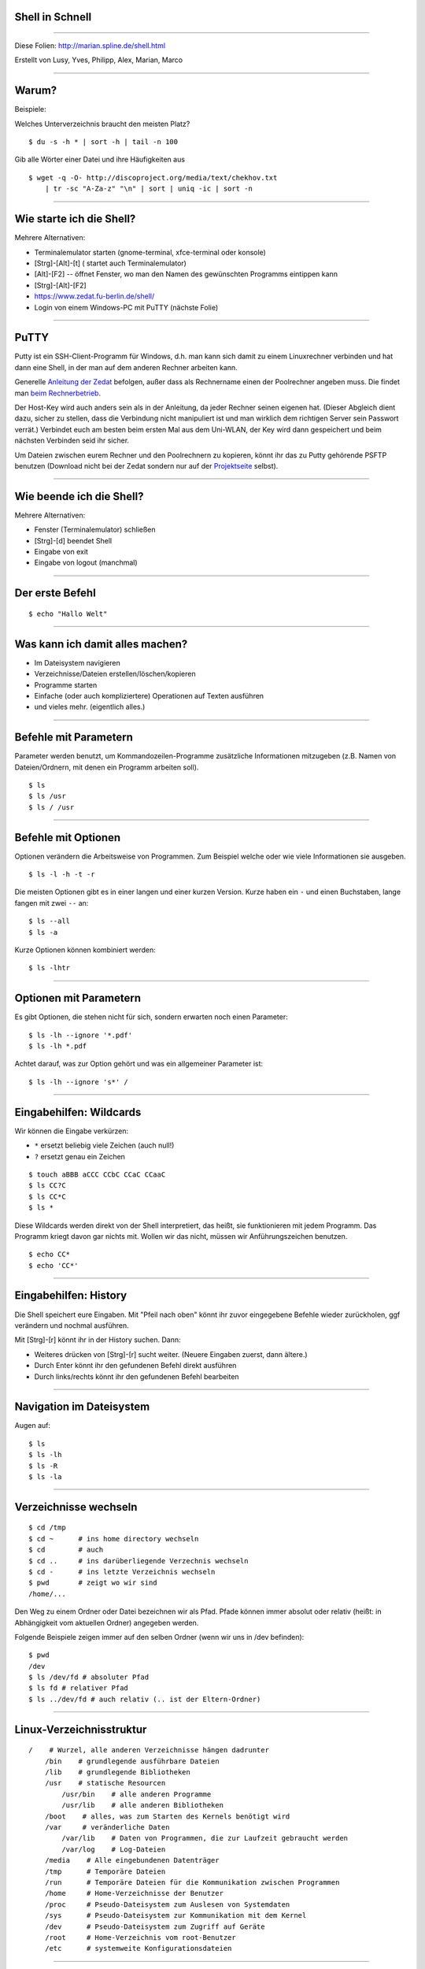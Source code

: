 Shell in Schnell
----------------


-----

Diese Folien: http://marian.spline.de/shell.html

Erstellt von Lusy, Yves, Philipp, Alex, Marian, Marco

----

Warum?
------
Beispiele:

Welches Unterverzeichnis braucht den meisten Platz?

::

    $ du -s -h * | sort -h | tail -n 100

Gib alle Wörter einer Datei und ihre Häufigkeiten aus

::

    $ wget -q -O- http://discoproject.org/media/text/chekhov.txt 
        | tr -sc "A-Za-z" "\n" | sort | uniq -ic | sort -n

----


Wie starte ich die Shell?
-------------------------

Mehrere Alternativen:

* Terminalemulator starten (gnome-terminal, xfce-terminal oder konsole)
* [Strg]-[Alt]-[t]  ( startet auch Terminalemulator)
* [Alt]-[F2] -- öffnet Fenster, wo man den Namen des gewünschten Programms eintippen kann
* [Strg]-[Alt]-[F2]
* https://www.zedat.fu-berlin.de/shell/
* Login von einem Windows-PC mit PuTTY (nächste Folie)

-----

PuTTY
-----

Putty ist ein SSH-Client-Programm für Windows, d.h. man kann sich damit zu einem Linuxrechner verbinden und hat dann eine Shell, in der man auf dem anderen Rechner arbeiten kann.

Generelle `Anleitung der Zedat <http://www.zedat.fu-berlin.de/tip4u_03.pdf>`_ befolgen, außer dass als Rechnername einen der Poolrechner angeben muss. Die findet man `beim Rechnerbetrieb <http://www.mi.fu-berlin.de/w/IT/ServicesStudentPools>`_.

Der Host-Key wird auch anders sein als in der Anleitung, da jeder Rechner seinen eigenen hat. (Dieser Abgleich dient dazu, sicher zu stellen, dass die Verbindung nicht manipuliert ist und man wirklich dem richtigen Server sein Passwort verrät.) Verbindet euch am besten beim ersten Mal aus dem Uni-WLAN, der Key wird dann gespeichert und beim nächsten Verbinden seid ihr sicher.

Um Dateien zwischen eurem Rechner und den Poolrechnern zu kopieren, könnt ihr das zu Putty gehörende PSFTP benutzen (Download nicht bei der Zedat sondern nur auf der `Projektseite <http://www.chiark.greenend.org.uk/~sgtatham/putty/download.html>`_ selbst).

----

Wie beende ich die Shell?
-------------------------

Mehrere Alternativen:

* Fenster (Terminalemulator) schließen
* [Strg]-[d] beendet Shell
* Eingabe von exit
* Eingabe von logout (manchmal)

----

Der erste Befehl
----------------

::

    $ echo "Hallo Welt"
    
----

Was kann ich damit alles machen?
--------------------------------

* Im Dateisystem navigieren
* Verzeichnisse/Dateien erstellen/löschen/kopieren
* Programme starten
* Einfache (oder auch kompliziertere) Operationen auf Texten ausführen
* und vieles mehr. (eigentlich alles.)

----

Befehle mit Parametern
----------------------
Parameter werden benutzt, um Kommandozeilen-Programme zusätzliche Informationen mitzugeben (z.B. Namen von Dateien/Ordnern, mit denen ein Programm arbeiten soll).

::

    $ ls
    $ ls /usr
    $ ls / /usr

----

Befehle mit Optionen
--------------------

Optionen verändern die Arbeitsweise von Programmen. Zum Beispiel welche oder wie viele Informationen sie ausgeben.

::

    $ ls -l -h -t -r

Die meisten Optionen gibt es in einer langen und einer kurzen Version. Kurze haben ein ``-`` und einen Buchstaben, lange fangen mit zwei ``--`` an:

::

    $ ls --all
    $ ls -a

Kurze Optionen können kombiniert werden:

::

    $ ls -lhtr

----

Optionen mit Parametern
-----------------------

Es gibt Optionen, die stehen nicht für sich, sondern erwarten noch einen Parameter:

::

    $ ls -lh --ignore '*.pdf'
    $ ls -lh *.pdf

Achtet darauf, was zur Option gehört und was ein allgemeiner Parameter ist:

::

    $ ls -lh --ignore 's*' /


----

Eingabehilfen: Wildcards
------------------------

Wir können die Eingabe verkürzen:

* ``*`` ersetzt beliebig viele Zeichen (auch null!)
* ``?`` ersetzt genau ein Zeichen

::

    $ touch aBBB aCCC CCbC CCaC CCaaC
    $ ls CC?C
    $ ls CC*C
    $ ls *

Diese Wildcards werden direkt von der Shell interpretiert, das heißt, sie funktionieren mit jedem Programm. Das Programm kriegt davon gar nichts mit. Wollen wir das nicht, müssen wir Anführungszeichen benutzen.

::

    $ echo CC*
    $ echo 'CC*'

----

Eingabehilfen: History
----------------------

Die Shell speichert eure Eingaben. Mit "Pfeil nach oben" könnt ihr zuvor eingegebene Befehle wieder zurückholen, ggf verändern und nochmal ausführen.

Mit [Strg]-[r] könnt ihr in der History suchen. Dann:

* Weiteres drücken von [Strg]-[r] sucht weiter. (Neuere Eingaben zuerst, dann ältere.)
* Durch Enter könnt ihr den gefundenen Befehl direkt ausführen
* Durch links/rechts könnt ihr den gefundenen Befehl bearbeiten

----

Navigation im Dateisystem
-------------------------

Augen auf:

::

    $ ls
    $ ls -lh
    $ ls -R
    $ ls -la
    
----
    
Verzeichnisse wechseln
----------------------

::

    $ cd /tmp   
    $ cd ~      # ins home directory wechseln
    $ cd        # auch 
    $ cd ..     # ins darüberliegende Verzechnis wechseln
    $ cd -      # ins letzte Verzeichnis wechseln
    $ pwd       # zeigt wo wir sind
    /home/...

Den Weg zu einem Ordner oder Datei bezeichnen wir als Pfad.
Pfade können immer absolut oder relativ (heißt: in Abhängigkeit vom aktuellen Ordner) angegeben werden.

Folgende Beispiele zeigen immer auf den selben Ordner (wenn wir uns in /dev befinden):
::
    $ pwd
    /dev
    $ ls /dev/fd # absoluter Pfad
    $ ls fd # relativer Pfad
    $ ls ../dev/fd # auch relativ (.. ist der Eltern-Ordner)


----

Linux-Verzeichnisstruktur
-------------------------

::

    /    # Wurzel, alle anderen Verzeichnisse hängen dadrunter
        /bin    # grundlegende ausführbare Dateien
        /lib    # grundlegende Bibliotheken
        /usr    # statische Resourcen
            /usr/bin    # alle anderen Programme
            /usr/lib    # alle anderen Bibliotheken
        /boot    # alles, was zum Starten des Kernels benötigt wird
        /var     # veränderliche Daten
            /var/lib    # Daten von Programmen, die zur Laufzeit gebraucht werden
            /var/log    # Log-Dateien
        /media    # Alle eingebundenen Datenträger
        /tmp      # Temporäre Dateien
        /run      # Temporäre Dateien für die Kommunikation zwischen Programmen
        /home     # Home-Verzeichnisse der Benutzer
        /proc     # Pseudo-Dateisystem zum Auslesen von Systemdaten
        /sys      # Pseudo-Dateisystem zur Kommunikation mit dem Kernel
        /dev      # Pseudo-Dateisystem zum Zugriff auf Geräte
        /root     # Home-Verzeichnis vom root-Benutzer
        /etc      # systemweite Konfigurationsdateien



----

Hilfe zur Selbsthilfe
---------------------

Beschreibt was ein Befehl tut, die möglichen Optionen und Parameter, und gibt Hinweise zu verwandten Befehlen:

::

    $ man <Befehlname> 

Mit ``q`` kommt man zurück zur Shell.

Meistens geht auch:

::

    $ <befehl> --help
    $ <befehl> -h

----

Operationen auf Dateien
-----------------------

::

    $ cat > somefile.txt                # beenden mit strg-d
    $ cp somefile.txt otherfile.txt     # copy
    $ mv otherfile.txt anotherfile.txt  # move
    $ rm somefile.txt anotherfile.txt   # remove
    $ rm -i somefile.txt                # remove, fragt vor dem Löschen


----

Operationen auf Ordner
----------------------

Geht auch alles (so ähnlich) auf Ordner:

::

    $ mkdir aFolder           # make directory
    $ cp -a aFolder bFolder   # copy
    $ mv aFolder cFolder      # move
    $ cat > cFolder/file
    $ rmdir bFolder           # remove directory
    $ rmdir cFolder           # geht nicht!
    $ rm -r cFolder           # löscht alles was drin ist
    $ rm -ri cFolder          # dito, aber fragt vorher

----

Eingabehilfen: Tabcompletion
----------------------------

Schreib die Hälfte eines Befehls oder Dateinamens und drück [TAB] aka Tabulatortaste.

.. image:: http://www.fene-blog.de/wp-content/uploads/2010/01/Tabtaste.jpg

----

Programme starten
-----------------
Aus der Shell kann man Programme, die in der Shell laufen, starten:

::

    $ python
    >>> 3+5
    8

(man kann die Pythonshell durch drücken von [Strg]-[d] wieder beenden)

Oder auch Programme, die eine graphische Oberfläche haben:

::

    $ gedit

Wenn man ein Programm in seinem Terminal am Laufen hat, kann man in diesem Terminal erstmal nichts weiteres machen. Er ist wieder frei, erst nachdem das Programm beendet wird.

Die Eingabe:

::

     $ gedit &

startet gedit im Hintergrund, das heißt die Shell steht weiter bereit, um weitere Befehle auszuführen.

----

Werkzeuge für Umgang mit Texten
-------------------------------

In eine Datei schreiben (Umleitungen: später)

::

    $ echo bla bla bla >> bullshit.txt
    $ cat >> bullshit.txt
    eins
    zwei
    zwei
    ...
    zwölf
    <strg-d>
    $

Inhalt von Datei bullshit.txt zeigen (falls bullshit.txt existiert)

::

    $ cat bullshit.txt
    $ less bullshit.txt # für lange dateien

Anfang von Datei zeigen:

::

    $ head bullshit.txt

Ende von Datei zeigen:

::

    $ tail bullshit.txt

----

Word count
----------

Anzahl von Bytes, Zeichen, Wörtern, Zeilen einer Datei zeigen:

::

    $ wc -c bullshit.txt # bytes
    $ wc -m bullshit.txt # characters
    $ wc -w bullshit.txt # words
    $ wc -l bullshit.txt # lines
    $ wc bullshit.txt # lines words bytes

----

Datei durchsuchen
-----------------

::

    $ grep 'e' bullshit.txt
    $ grep --color 'e' bullshit.txt

Grep ist viel mächtiger, man kann auch die sogenannten regulären Ausdrücke damit verwenden.

::

    $ grep '^e' bullshit.txt
    $ grep 'e.n' bullshit.txt

Mehr zu regulären Ausdrücke gibt es z.b. hier:

* `wikipedia <https://de.wikipedia.org/wiki/Regul%C3%A4rer_Ausdruck>`_
* `regular-expressions.info <http://www.regular-expressions.info/>`_

… oder einfach nächstes Semester :)

**Achtung:** Reguläre Ausdrücke sind *nicht* das selbe wie die Shell-Wildcards (``*.pdf`` etc). Wildcards können nur recht wenig, sind dafür einfach zu benutzen; reguläre Ausdrücke sind wesentlich mächtiger, aber auch komplexer.

----

Nach Dateien suchen
-------------------

::

    $ find -name bullshit.txt
    $ find /bin -name '*dir'
    $ find -name desktop
    $ find -name Desktop
    $ find -iname desktop # case insensitive


----

Pipes
-----

Statt Dateien oder Zeichenketten als Argumente anzugeben, können wir auch die Ausgabe eines anderen Befehls als Eingabe verwenden. Dazu brauchen wir die Pipe ``|``.

.. image:: http://marian.spline.de/shell/pipe.jpg


::

    $ ps -A | grep -i terminal
    $ ls /usr/bin | grep haskell
    $ sort bullshit.txt | tr ' ' '\n' | uniq -c

----

Umleitungen
-----------

Ähnlich wie Pipes funktionieren die Umleitungen ``<``, ``>`` und ``>>``. Nur das sie nicht zwischen Befehlen sondern zwischen Befehlen und Dateien umleiten.

::

    $ echo -e 'Schreibe diesen\nText in eine Datei' > datei.txt
    $ cowsay < datei.txt
    $ echo -e 'Überschreibe den alten Inhalt' > datei.txt
    $ echo -e 'Hänge was an die Datei an' >> datei.txt
    $ cat datei.txt
    $ sort < datei.txt > sortiert.txt

Achtung: Dinge wie ``sort < datei.txt > datei.txt`` funktionieren nicht! Die Datei wird geleert (aufgrund des ``>``), bevor ``sort`` anfängt zu lesen, d.h. es gibt nichts aus und der Inhalt ist weg. Abhilfe schafft z.B. ``sponge`` (siehe ``man sponge``).

----

Auf anderen Rechnern arbeiten
-----------------------------

Shell auf einem entfernten Rechner öffnen:

::

    $ ssh <username>@peking.imp.fu-berlin.de

Dateien auf einen bzw. von einem anderen Rechner kopieren:

::

    $ date > DATEINAME
    $ scp DATEINAME <username>@peking.imp.fu-berlin.de:/tmp
    $ scp <username>@peking.imp.fu-berlin.de:/tmp/DATEINAME DATEINAME_2

Befehl auf einem anderen Rechner ausführen, z.B. rm:

::

    $ ssh peking rm /tmp/DATEINAME

ssh fungiert auch als pipe zwischen den Rechnern

::

    cat file.pdf | ssh <username>@andorra.imp.fu-berlin.de lp -

----

Nützliche Befehle: finger
-------------------------

Praktisch, um z.B. den Namen oder eine Mailadresse von Kommiliton*innen rauszufinden.

::

    $ finger schulze
    $ finger flexo3001

Die Mailadresse ist dann einfach <das was hinter ``Login:`` steht>@mi.fu-berlin.de

----



Nützliche Befehle: less
-----------------------

Damit kann man eine längere Datei oder Ausgabe eines Befehls besser handhaben.

::

    $ less grossedatei.txt
    $ wget -qO- http://discoproject.org/media/text/chekhov.txt | less
    $ ls -lh /usr/bin | less

* mit ``/`` kann man suchen, mit ``n`` weitersuchen
* mit ``q`` kommt man wieder raus
* es kann noch mehr: ``h`` zeigt die Hilfe an

----

Nützliche Befehle: file
-----------------------

Rät, um was für eine Art von Datei es sich handelt.

::

    $ file ~
    $ file ~/.bashrc
    $ file /bin/bash
    $ file /usr/share/zim/zim.png

----

Nützliche Befehle: diff
-----------------------

Zeigt Unterschiede zwischen Dateien an. Sehr nützlich auch für Code.

Man kann sich die Unterschiede auch in einem maschinenlesbaren Format ausgeben lassen. Dann kann man mit dem Programm ``patch`` automatisiert die selben Änderungen an einer anderen Datei durchführen lassen. Ganz besonders nützlich für Code.

----


Rechte
------

Für jede Datei kann man einstellen, welche Zugriffsrechte für sie gelten.

::

    $ ls -lh shellkurs/bullshit.txt 
    -rwxr-xr-x 1 root   root     953K Sep 25 21:49 /bin/bash
    -rw-r--r-- 1 sigler students   77 Oct  6 20:29 shellkurs/bullshit.txt
     ^^^         ^^^^^^                - user (Besitzer*in der Datei)
        ^^^             ^^^^^^^^       - group (Gruppe der Datei)
           ^^^                         - others (alle anderen)

Dabei steht das ``r`` für Leserechte, das ``w`` für Schreibrechte für die jeweilige Personengruppe.

Das ``x`` (execute) steht für Ausführungsrechte (bei Dateien), bei Verzeichnissen ist dieses Recht nötig, um *irgendwas* innerhalb des betroffenen Verzeichnisses tun zu dürfen (unabhängig von den individuellen Rechten der dort liegenden Dateien/Unterverzeichnisse)

Man kann diese Rechte ändern:

::

    $ chmod o-rwx   # others gar nichts mehr erlauben
    $ chmod o=      # ebenso
    $ chmod g+r     # group das Lesen erlauben       ⎱ schon bestehende Rechte
    $ chmod ugo+x   # allen das Ausführen erlauben   ⎰ bleiben erhalten
    $ chmod a+x     # ebenso

----

Eingabehilfen: Tastenkombinationen
----------------------------------

* ``Strg-U`` löscht bis zum Anfang der Zeile
* ``Strg-K`` löscht bis zum Ende der Zeile
* ``Strg-W`` löscht das letzte Wort
* ``Strg-Y`` fügt das zuletzt gelöschte ein
* ``Strg-T`` tauscht die letzten beiden Zeichen

----

Ausblick: Anpassung der Shell
-----------------------------

Man kann sich einen Alias für viel genutzte Befehle erstellen:

::

    $ alias ll='ls -lh'
    $ alias grep='grep --color'

(Am besten in die ``~/.bashrc`` eintragen)

Man kann den Prompt (das ``name@computer:~$``) anpassen und alle möglichen Informationen reintun, die man für sinnvoll hält.

Man kann eine andere Shell als die bash benutzen (viele schwören zum Beispiel auf die zsh).

Man kann bestimmten Tastenkombinationen alles mögliche zuweisen.

Und vieles mehr...

----

Noch Fragen?
------------

Ihr könnt gerne jederzeit im Spline-Raum (Raum K60) vorbeikommen, die meisten Menschen dort kennen sich recht gut mit der Shell aus. Während des Semesters ist den Nachmittag über meistens jemand da.

----

Links
-----

* Learning the shell: http://linuxcommand.org/learning_the_shell.php
* Teaching Unix: http://www.ee.surrey.ac.uk/Teaching/Unix/
* Learning Unix in 10 Minutes: http://freeengineer.org/learnUNIXin10minutes.html


----

Diese Präsentation wurde erstellt mit landslide

::
    
    wget -O shell.rst "http://pad.spline.de/ep/pad/export/shellslides/latest?format=txt"
        && landslide shell.rst -i 
        && scp presentation.html fob:public_html/webroot/shell.html

Diese Präsentations steht unter `cc-by-sa <http://creativecommons.org/licenses/by-sa/3.0/de/>`_ Lizenz. 

